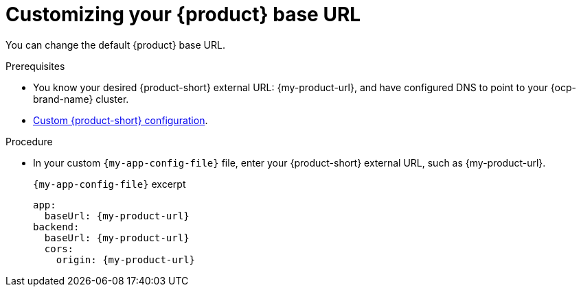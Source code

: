 [id="customizing-your-product-se-url"]
= Customizing your {product} base URL

You can change the default {product} base URL.

.Prerequisites
* You know your desired {product-short} external URL: pass:c,a,q[{my-product-url}], and have configured DNS to point to your {ocp-brand-name} cluster.
* link:{configuring-book-url}[Custom {product-short} configuration].

.Procedure
* In your custom `{my-app-config-file}` file, enter your {product-short} external URL, such as pass:c,a,q[{my-product-url}].
+
.`{my-app-config-file}` excerpt
[source,yaml,subs="+attributes,+quotes"]
----
app:
  baseUrl: {my-product-url}
backend:
  baseUrl: {my-product-url}
  cors:
    origin: {my-product-url}
----
